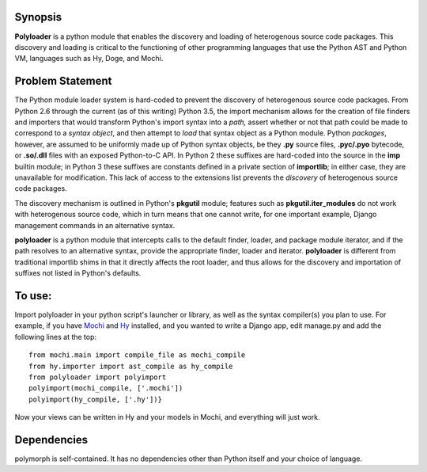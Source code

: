 Synopsis
--------

**Polyloader** is a python module that enables the discovery and loading
of heterogenous source code packages.  This discovery and loading is
critical to the functioning of other programming languages that use the
Python AST and Python VM, languages such as Hy, Doge, and Mochi.  

Problem Statement
-----------------

The Python module loader system is hard-coded to prevent the discovery
of heterogenous source code packages.  From Python 2.6 through the
current (as of this writing) Python 3.5, the import mechanism allows for
the creation of file finders and importers that would transform Python's
import syntax into a *path,* assert whether or not that path could be
made to correspond to a *syntax object*, and then attempt to *load* that
syntax object as a Python module.  Python *packages*, however, are
assumed to be uniformly made up of Python syntax objects, be they
**.py** source files, **.pyc/.pyo** bytecode, or **.so/.dll** files with
an exposed Python-to-C API.  In Python 2 these suffixes are hard-coded
into the source in the **imp** builtin module; in Python 3 these
suffixes are constants defined in a private section of **importlib**; in
either case, they are unavailable for modification.  This lack of access
to the extensions list prevents the *discovery* of heterogenous source
code packages.

The discovery mechanism is outlined in Python's **pkgutil** module;
features such as **pkgutil.iter_modules** do not work with heterogenous
source code, which in turn means that one cannot write, for one
important example, Django management commands in an alternative syntax.

**polyloader** is a python module that intercepts calls to the default
finder, loader, and package module iterator, and if the path resolves to
an alternative syntax, provide the appropriate finder, loader and
iterator.  **polyloader** is different from traditional importlib shims
in that it directly affects the root loader, and thus allows for the
discovery and importation of suffixes not listed in Python's defaults.

To use:
-------

Import polyloader in your python script's launcher or library, as well
as the syntax compiler(s) you plan to use. For example, if you have
`Mochi <https://github.com/i2y/mochi>`__ and
`Hy <http://docs.hylang.org/en/latest/>`__ installed, and you wanted to
write a Django app, edit manage.py and add the following lines at the
top:

::

     from mochi.main import compile_file as mochi_compile
     from hy.importer import ast_compile as hy_compile
     from polyloader import polyimport
     polyimport(mochi_compile, ['.mochi'])
     polyimport(hy_compile, ['.hy'])}

Now your views can be written in Hy and your models in Mochi, and
everything will just work.

Dependencies
------------

polymorph is self-contained. It has no dependencies other than Python
itself and your choice of language.
